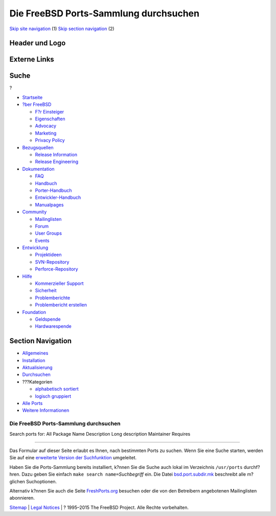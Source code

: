 ======================================
Die FreeBSD Ports-Sammlung durchsuchen
======================================

.. raw:: html

   <div id="containerwrap">

.. raw:: html

   <div id="container">

`Skip site navigation <#content>`__ (1) `Skip section
navigation <#contentwrap>`__ (2)

.. raw:: html

   <div id="headercontainer">

.. raw:: html

   <div id="header">

Header und Logo
---------------

.. raw:: html

   <div id="headerlogoleft">

|FreeBSD|

.. raw:: html

   </div>

.. raw:: html

   <div id="headerlogoright">

Externe Links
-------------

.. raw:: html

   <div id="searchnav">

.. raw:: html

   </div>

.. raw:: html

   <div id="search">

.. raw:: html

   <div>

Suche
-----

.. raw:: html

   <div>

?

.. raw:: html

   </div>

.. raw:: html

   </div>

.. raw:: html

   </div>

.. raw:: html

   </div>

.. raw:: html

   </div>

.. raw:: html

   <div id="menu">

-  `Startseite <../>`__

-  `?ber FreeBSD <../about.html>`__

   -  `F?r Einsteiger <../projects/newbies.html>`__
   -  `Eigenschaften <../features.html>`__
   -  `Advocacy <../../advocacy/>`__
   -  `Marketing <../../marketing/>`__
   -  `Privacy Policy <../../privacy.html>`__

-  `Bezugsquellen <../where.html>`__

   -  `Release Information <../releases/>`__
   -  `Release Engineering <../../releng/>`__

-  `Dokumentation <../docs.html>`__

   -  `FAQ <../../doc/de_DE.ISO8859-1/books/faq/>`__
   -  `Handbuch <../../doc/de_DE.ISO8859-1/books/handbook/>`__
   -  `Porter-Handbuch <../../doc/de_DE.ISO8859-1/books/porters-handbook>`__
   -  `Entwickler-Handbuch <../../doc/de_DE.ISO8859-1/books/developers-handbook>`__
   -  `Manualpages <//www.FreeBSD.org/cgi/man.cgi>`__

-  `Community <../community.html>`__

   -  `Mailinglisten <../community/mailinglists.html>`__
   -  `Forum <http://forums.freebsd.org>`__
   -  `User Groups <../../usergroups.html>`__
   -  `Events <../../events/events.html>`__

-  `Entwicklung <../../projects/index.html>`__

   -  `Projektideen <http://wiki.FreeBSD.org/IdeasPage>`__
   -  `SVN-Repository <http://svnweb.FreeBSD.org>`__
   -  `Perforce-Repository <http://p4web.FreeBSD.org>`__

-  `Hilfe <../support.html>`__

   -  `Kommerzieller Support <../../commercial/commercial.html>`__
   -  `Sicherheit <../../security/>`__
   -  `Problemberichte <//www.FreeBSD.org/cgi/query-pr-summary.cgi>`__
   -  `Problembericht erstellen <../send-pr.html>`__

-  `Foundation <http://www.freebsdfoundation.org/>`__

   -  `Geldspende <http://www.freebsdfoundation.org/donate/>`__
   -  `Hardwarespende <../../donations/>`__

.. raw:: html

   </div>

.. raw:: html

   </div>

.. raw:: html

   <div id="content">

.. raw:: html

   <div id="sidewrap">

.. raw:: html

   <div id="sidenav">

Section Navigation
------------------

-  `Allgemeines <../ports/index.html>`__
-  `Installation <../ports/installing.html>`__
-  `Aktualisierung <../ports/updating.html>`__
-  `Durchsuchen <../ports/searching.html>`__
-  ???Kategorien

   -  `alphabetisch sortiert <../ports/categories-alpha.html>`__
   -  `logisch gruppiert <../ports/categories-grouped.html>`__

-  `Alle Ports <../ports/master-index.html>`__
-  `Weitere Informationen <../ports/references.html>`__

.. raw:: html

   </div>

.. raw:: html

   </div>

.. raw:: html

   <div id="contentwrap">

Die FreeBSD Ports-Sammlung durchsuchen
======================================

Search ports for: All Package Name Description Long description
Maintainer Requires

--------------

Das Formular auf dieser Seite erlaubt es Ihnen, nach bestimmten Ports zu
suchen. Wenn Sie eine Suche starten, werden Sie auf eine `erweiterte
Version der Suchfunktion <../../cgi/ports.cgi>`__ umgeleitet.

Haben Sie die Ports-Sammlung bereits installiert, k?nnen Sie die Suche
auch lokal im Verzeichnis ``/usr/ports`` durchf?hren. Dazu geben Sie
einfach ``make search name=``\ *Suchbegriff* ein. Die Datei
`bsd.port.subdir.mk <http://cvsweb.FreeBSD.org/ports/Mk/bsd.port.subdir.mk>`__
beschreibt alle m?glichen Suchoptionen.

Alternativ k?nnen Sie auch die Seite
`FreshPorts.org <http://www.FreshPorts.org>`__ besuchen oder die von den
Betreibern angebotenen Mailinglisten abonnieren.

.. raw:: html

   </div>

.. raw:: html

   </div>

.. raw:: html

   <div id="footer">

`Sitemap <../../search/index-site.html>`__ \| `Legal
Notices <../../copyright/>`__ \| ? 1995–2015 The FreeBSD Project. Alle
Rechte vorbehalten.

.. raw:: html

   </div>

.. raw:: html

   </div>

.. raw:: html

   </div>

.. |FreeBSD| image:: ../../layout/images/logo-red.png
   :target: ..
